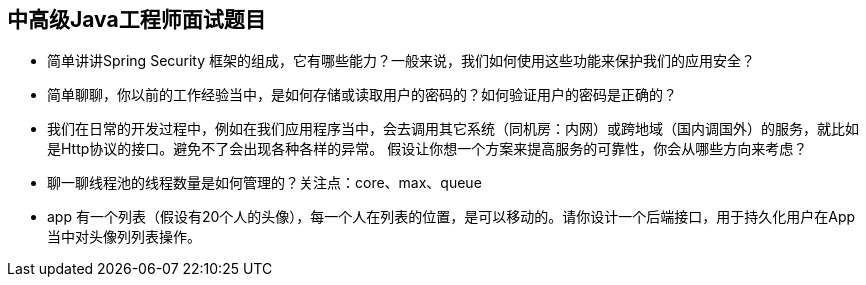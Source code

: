 == 中高级Java工程师面试题目

*  简单讲讲Spring Security 框架的组成，它有哪些能力？一般来说，我们如何使用这些功能来保护我们的应用安全？
*  简单聊聊，你以前的工作经验当中，是如何存储或读取用户的密码的？如何验证用户的密码是正确的？
*  我们在日常的开发过程中，例如在我们应用程序当中，会去调用其它系统（同机房：内网）或跨地域（国内调国外）的服务，就比如是Http协议的接口。避免不了会出现各种各样的异常。
假设让你想一个方案来提高服务的可靠性，你会从哪些方向来考虑？
*  聊一聊线程池的线程数量是如何管理的？关注点：core、max、queue
*  app 有一个列表（假设有20个人的头像），每一个人在列表的位置，是可以移动的。请你设计一个后端接口，用于持久化用户在App当中对头像列列表操作。 

